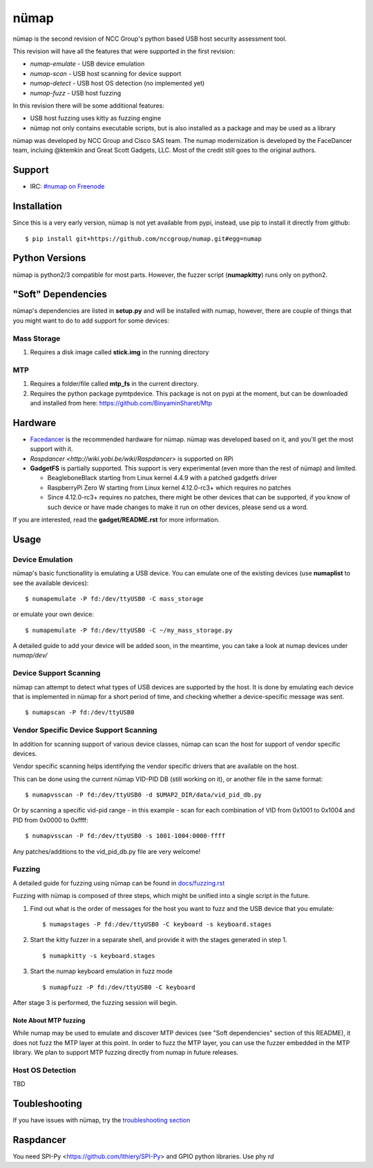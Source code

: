 nümap
=====

nümap is the second revision of NCC Group's
python based USB host security assessment tool.

This revision will have all the features that
were supported in the first revision:

- *numap-emulate* - USB device emulation
- *numap-scan* - USB host scanning for device support
- *numap-detect* - USB host OS detection (no implemented yet)
- *numap-fuzz* - USB host fuzzing

In this revision there will be some additional
features:

- USB host fuzzing uses kitty as fuzzing engine
- nümap not only contains executable scripts,
  but is also installed as a package
  and may be used as a library

nümap was developed by NCC Group and Cisco SAS team.
The numap modernization is developed by the FaceDancer team, incluing 
@ktemkin and Great Scott Gadgets, LLC. Most of the credit still goes to the original authors.

Support
-------

- IRC: `#numap on Freenode <https://webchat.freenode.net/?channels=numap>`_
Installation
------------

Since this is a very early version,
nümap is not yet available from pypi,
instead, use pip to install it directly from github:

::

    $ pip install git+https://github.com/nccgroup/numap.git#egg=numap

Python Versions
---------------

nümap is python2/3 compatible for most parts.
However, the fuzzer script (**numapkitty**) runs only on python2.

"Soft" Dependencies
-------------------

nümap's dependencies are listed in **setup.py** and will be installed with numap,
however, there are couple of things that you might want to do to add support
for some devices:

Mass Storage
~~~~~~~~~~~~

1. Requires a disk image called **stick.img** in the running directory

MTP
~~~

1. Requires a folder/file called **mtp_fs** in the current directory.
2. Requires the python package pymtpdevice. This package is not on pypi
   at the moment, but can be downloaded and installed from here:
   https://github.com/BinyaminSharet/Mtp

Hardware
--------

- `Facedancer <http://goodfet.sourceforge.net/hardware/facedancer21/>`_
  is the recommended hardware for nümap.
  nümap was developed based on it, and you'll get the most support with it.
- `Raspdancer <http://wiki.yobi.be/wiki/Raspdancer>` is supported on RPi
- **GadgetFS** is partially supported.
  This support is very experimental (even more than the rest of nümap)
  and limited.
  
  - BeagleboneBlack starting from Linux kernel 4.4.9 with a patched gadgetfs
    driver
  - RaspberryPi Zero W starting from Linux kernel 4.12.0-rc3+ which requires
    no patches
  - Since 4.12.0-rc3+ requires no patches, there might be other devices that
    can be supported, if you know of such device or have made changes to make
    it run on other devices, please send us a word.

If you are interested, read the **gadget/README.rst** for more information.

Usage
-----

Device Emulation
~~~~~~~~~~~~~~~~

nümap's basic functionallity is emulating a USB device.
You can emulate one of the existing devices
(use **numaplist** to see the available devices):

::

    $ numapemulate -P fd:/dev/ttyUSB0 -C mass_storage

or emulate your own device:

::

    $ numapemulate -P fd:/dev/ttyUSB0 -C ~/my_mass_storage.py

A detailed guide to add your device will be added soon,
in the meantime, you can take a look at numap devices
under *numap/dev/*

Device Support Scanning
~~~~~~~~~~~~~~~~~~~~~~~

nümap can attempt to detect what types of USB devices
are supported by the host.
It is done by emulating each device that is implemented in nümap
for a short period of time,
and checking whether a device-specific message was sent.

::

    $ numapscan -P fd:/dev/ttyUSB0

Vendor Specific Device Support Scanning
~~~~~~~~~~~~~~~~~~~~~~~~~~~~~~~~~~~~~~~

In addition for scanning support of various device classes,
nümap can scan the host for support of vendor specific devices.

Vendor specific scanning helps identifying the vendor specific drivers
that are available on the host.

This can be done using the current nümap VID-PID DB (still working on it),
or another file in the same format:

::

    $ numapvsscan -P fd:/dev/ttyUSB0 -d $UMAP2_DIR/data/vid_pid_db.py

Or by scanning a specific vid-pid range -
in this example -
scan for each combination of VID from 0x1001 to 0x1004
and PID from 0x0000 to 0xffff:

::

    $ numapvsscan -P fd:/dev/ttyUSB0 -s 1001-1004:0000-ffff

Any patches/additions to the vid_pid_db.py file are very welcome!

Fuzzing
~~~~~~~

A detailed guide for fuzzing using nümap can be found in 
`docs/fuzzing.rst <https://github.com/nccgroup/numap/blob/master/docs/fuzzing.rst>`_

Fuzzing with nümap is composed of three steps,
which might be unified into a single script in the future.

1. Find out what is the order of messages
   for the host you want to fuzz and the
   USB device that you emulate:

   ::

        $ numapstages -P fd:/dev/ttyUSB0 -C keyboard -s keyboard.stages

2. Start the kitty fuzzer in a separate shell,
   and provide it with the stages generated in step 1.

   ::

        $ numapkitty -s keyboard.stages

3. Start the numap keyboard emulation in fuzz mode

   ::

        $ numapfuzz -P fd:/dev/ttyUSB0 -C keyboard

After stage 3 is performed, the fuzzing session will begin.

Note About MTP fuzzing
++++++++++++++++++++++

While numap may be used to emulate and discover MTP devices
(see "Soft dependencies" section of this README),
it does not fuzz the MTP layer at this point.
In order to fuzz the MTP layer,
you can use the fuzzer embedded in the MTP library.
We plan to support MTP fuzzing directly from numap in future releases.

Host OS Detection
~~~~~~~~~~~~~~~~~

TBD

Toubleshooting
--------------

If you have issues with nümap, try the
`troubleshooting section <https://github.com/nccgroup/numap/blob/master/docs/troubleshooting.rst>`_

Raspdancer
--------------
You need SPI-Py <https://github.com/lthiery/SPI-Py> and GPIO python libraries.
Use phy `rd`
